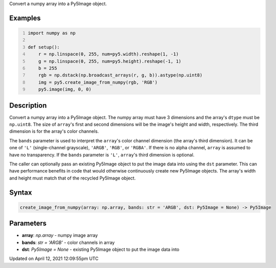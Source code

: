 .. title: create_image_from_numpy()
.. slug: create_image_from_numpy
.. date: 2021-04-12 12:09:55 UTC+00:00
.. tags:
.. category:
.. link:
.. description: py5 create_image_from_numpy() documentation
.. type: text

Convert a numpy array into a Py5Image object.

Examples
========

.. raw:: html

    <div class="example-table">

.. raw:: html

    <div class="example-row"><div class="example-cell-image">

.. image:: /images/reference/Sketch_create_image_from_numpy_0.png
    :alt: example picture for create_image_from_numpy()

.. raw:: html

    </div><div class="example-cell-code">

.. code:: python
    :number-lines:

    import numpy as np

    def setup():
        r = np.linspace(0, 255, num=py5.width).reshape(1, -1)
        g = np.linspace(0, 255, num=py5.height).reshape(-1, 1)
        b = 255
        rgb = np.dstack(np.broadcast_arrays(r, g, b)).astype(np.uint8)
        img = py5.create_image_from_numpy(rgb, 'RGB')
        py5.image(img, 0, 0)

.. raw:: html

    </div></div>

.. raw:: html

    </div>

Description
===========

Convert a numpy array into a Py5Image object. The numpy array must have 3 dimensions and the array's ``dtype`` must be ``np.uint8``. The size of ``array``'s first and second dimensions will be the image's height and width, respectively. The third dimension is for the array's color channels.

The ``bands`` parameter is used to interpret the ``array``'s color channel dimension (the array's third dimension). It can be one of ``'L'`` (single-channel grayscale), ``'ARGB'``, ``'RGB'``, or ``'RGBA'``. If there is no alpha channel, ``array`` is assumed to have no transparency. If the ``bands`` parameter is ``'L'``, ``array``'s third dimension is optional.

The caller can optionally pass an existing Py5Image object to put the image data into using the ``dst`` parameter. This can have performance benefits in code that would otherwise continuously create new Py5Image objects. The array's width and height must match that of the recycled Py5Image object.

Syntax
======

.. code:: python

    create_image_from_numpy(array: np.array, bands: str = 'ARGB', dst: Py5Image = None) -> Py5Image

Parameters
==========

* **array**: `np.array` - numpy image array
* **bands**: `str = 'ARGB'` - color channels in array
* **dst**: `Py5Image = None` - existing Py5Image object to put the image data into


Updated on April 12, 2021 12:09:55pm UTC


